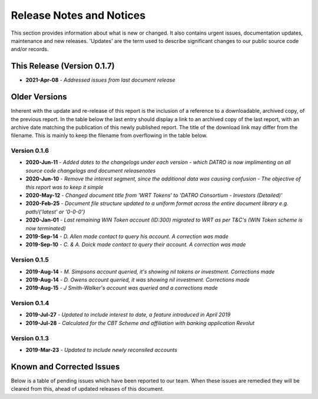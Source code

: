 Release Notes and Notices
=====================================

This section provides information about what is new or changed.
It also contains urgent issues, documentation updates, maintenance and new releases.  
'Updates' are the term used to describe significant changes to our public source code and/or records.  

This Release (Version 0.1.7)
~~~~~~~~~~~~~~~~~~~~~~~~~~~~~~~~~
- **2021-Apr-08** - `Addressed issues from last document release`  

Older Versions
~~~~~~~~~~~~~~~~ 
Inherent with the update and re-release of this report is the inclusion of a reference to a downloadable, archived copy, of the previous report. 
In the table below the last entry should display a link to an archived copy of the last report, with an archive date matching the publication of this newly published report.  
The title of the download link may differ from the filename. This is mainly to keep the filename from overflowing in the table below.   

.. csv-table:: Older Versions of this Document
   :file: _static/olderversions.csv
   :widths: 20, 20, 20, 40
   :header-rows: 1
   

Version 0.1.6
###############

- **2020-Jun-11** - `Added dates to the changelogs under each version - which DATRO is now implimenting on all source code changelogs and document releasenotes`
- **2020-Jun-10** - `Remove the interest segment, since the additional data was causing confusion - The objective of this report was to keep it simple`
- **2020-May-12** - `Changed document title from 'WRT Tokens' to 'DATRO Consortium - Investors (Detailed)'`
- **2020-Feb-25** - `Document file structure updated to a uniform format across the entire document library e.g. path/{'latest' or '0-0-0'}`
- **2020-Jan-01** - `Last remaining WIN Token account (ID:300) migrated to WRT as per T&C's (WIN Token scheme is now terminated)`
- **2019-Sep-14** - `D. Allen made contact to query his account. A correction was made`
- **2019-Sep-10** - `C. & A. Doick made contact to query their account. A correction was made`

Version 0.1.5
###############

- **2019-Aug-14** - `M. Simpsons account queried, it's showing nil tokens or investment. Corrections made`  
- **2019-Aug-14** - `D. Owens account queried, it was showing nil investment. Corrections made`    
- **2019-Aug-15** - `J Smith-Walker's account was queried and a corrections made`  

Version 0.1.4
###############

- **2019-Jul-27** - `Updated to include interest to date, a feature introduced in April 2019`  
- **2019-Jul-28** - `Calculated for the CBT Scheme and affiliation with banking application Revolut`  

Version 0.1.3
###############

- **2019-Mar-23** - `Updated to include newly reconsiled accounts`  


Known and Corrected Issues
~~~~~~~~~~~~~~~~~~~~~~~~~~~~~~~~~~~~~~~~~~~~~~~~~~~~~~

Below is a table of pending issues which have been reported to our team.  
When these issues are remedied they will be cleared from this, ahead of updated releases of this document.  

.. csv-table:: Known Issues
   :file: _static/issues.csv
   :widths: 20, 15, 25, 40
   :header-rows: 1


